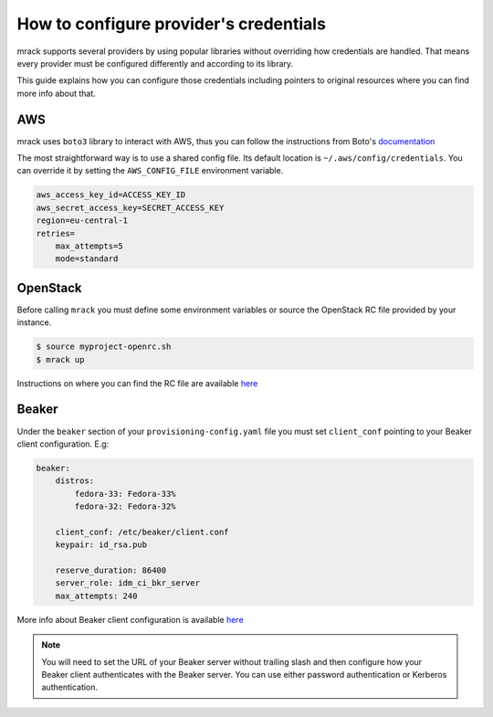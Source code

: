 How to configure provider's credentials
=======================================

mrack supports several providers by using popular libraries without overriding
how credentials are handled. That means every provider must be configured
differently and according to its library.

This guide explains how you can configure those credentials including pointers
to original resources where you can find more info about that.

AWS
---
mrack uses ``boto3`` library to interact with AWS, thus you can follow the
instructions from Boto's `documentation <https://boto3.amazonaws.com/v1/documentation/api/latest/guide/credentials.html#guide-credentials>`__

The most straightforward way is to use a shared config file. Its default location
is ``~/.aws/config/credentials``. You can override it by setting the ``AWS_CONFIG_FILE``
environment variable.

.. code:: ini

   aws_access_key_id=ACCESS_KEY_ID
   aws_secret_access_key=SECRET_ACCESS_KEY
   region=eu-central-1
   retries=
       max_attempts=5
       mode=standard

OpenStack
---------
Before calling ``mrack`` you must define some environment variables or source the
OpenStack RC file provided by your instance.

.. code:: bash

   $ source myproject-openrc.sh
   $ mrack up

Instructions on where you can find the RC file are available `here <https://docs.openstack.org/mitaka/cli-reference/common/cli_set_environment_variables_using_openstack_rc.html>`__

Beaker
------

Under the ``beaker`` section of your ``provisioning-config.yaml`` file you must
set ``client_conf`` pointing to your Beaker client configuration. E.g:

.. code:: yaml

   beaker:
       distros:
           fedora-33: Fedora-33%
           fedora-32: Fedora-32%

       client_conf: /etc/beaker/client.conf
       keypair: id_rsa.pub

       reserve_duration: 86400
       server_role: idm_ci_bkr_server
       max_attempts: 240

More info about Beaker client configuration is available `here <https://beaker-project.org/docs/user-guide/bkr-client.html>`__

.. note::

    You will need to set the URL of your Beaker server without trailing slash and then configure how your Beaker client authenticates with the Beaker server.
    You can use either password authentication or Kerberos authentication.

